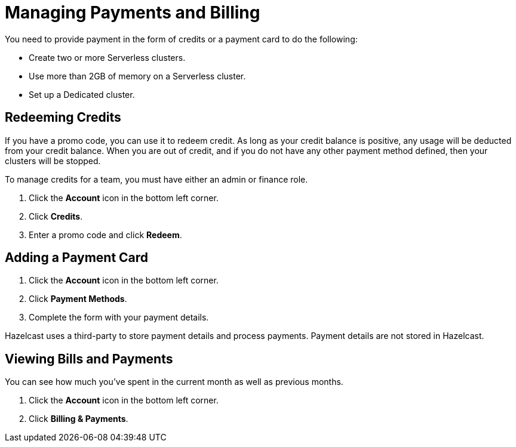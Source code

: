 = Managing Payments and Billing
:description: Provide a payment card or redeem credits to create more clusters or use more resources.

You need to provide payment in the form of credits or a payment card to do the following:

- Create two or more Serverless clusters.
- Use more than 2GB of memory on a Serverless cluster.
- Set up a Dedicated cluster.

== Redeeming Credits

If you have a promo code, you can use it to redeem credit. As long as your credit balance is positive, any usage will be deducted from your credit balance. When you are out of credit, and if you do not have any other payment method defined, then your clusters will be stopped.

To manage credits for a team, you must have either an admin or finance role.

. Click the *Account* icon in the bottom left corner.
. Click *Credits*.
. Enter a promo code and click *Redeem*.

== Adding a Payment Card

. Click the *Account* icon in the bottom left corner.
. Click *Payment Methods*.
. Complete the form with your payment details.

Hazelcast uses a third-party to store payment details and process payments. Payment details are not stored in Hazelcast.

== Viewing Bills and Payments

You can see how much you've spent in the current month as well as previous months.

. Click the *Account* icon in the bottom left corner.
. Click *Billing & Payments*.
